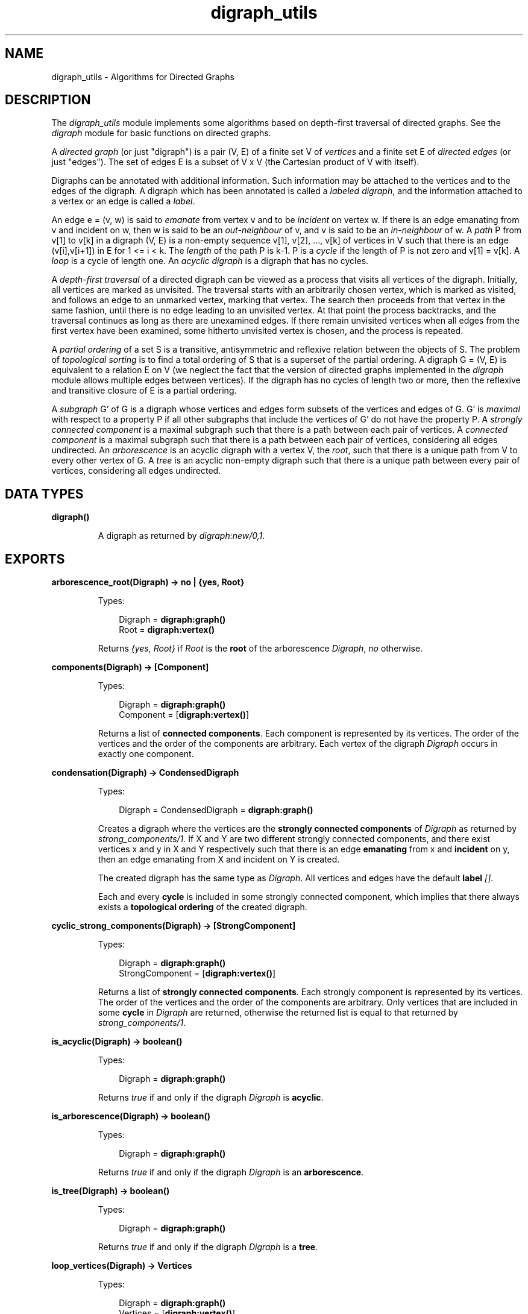 .TH digraph_utils 3 "stdlib 2.4" "Ericsson AB" "Erlang Module Definition"
.SH NAME
digraph_utils \- Algorithms for Directed Graphs
.SH DESCRIPTION
.LP
The \fIdigraph_utils\fR\& module implements some algorithms based on depth-first traversal of directed graphs\&. See the \fIdigraph\fR\& module for basic functions on directed graphs\&.
.LP
A \fIdirected graph\fR\& (or just "digraph") is a pair (V, E) of a finite set V of \fIvertices\fR\& and a finite set E of \fIdirected edges\fR\& (or just "edges")\&. The set of edges E is a subset of V x V (the Cartesian product of V with itself)\&.
.LP
Digraphs can be annotated with additional information\&. Such information may be attached to the vertices and to the edges of the digraph\&. A digraph which has been annotated is called a \fIlabeled digraph\fR\&, and the information attached to a vertex or an edge is called a \fIlabel\fR\&\&.
.LP
An edge e = (v, w) is said to \fIemanate\fR\& from vertex v and to be \fIincident\fR\& on vertex w\&. If there is an edge emanating from v and incident on w, then w is said to be an \fIout-neighbour\fR\& of v, and v is said to be an \fIin-neighbour\fR\& of w\&. A \fIpath\fR\& P from v[1] to v[k] in a digraph (V, E) is a non-empty sequence v[1], v[2], \&.\&.\&., v[k] of vertices in V such that there is an edge (v[i],v[i+1]) in E for 1 <= i < k\&. The \fIlength\fR\& of the path P is k-1\&. P is a \fIcycle\fR\& if the length of P is not zero and v[1] = v[k]\&. A \fIloop\fR\& is a cycle of length one\&. An \fIacyclic digraph\fR\& is a digraph that has no cycles\&.
.LP
A \fIdepth-first traversal\fR\& of a directed digraph can be viewed as a process that visits all vertices of the digraph\&. Initially, all vertices are marked as unvisited\&. The traversal starts with an arbitrarily chosen vertex, which is marked as visited, and follows an edge to an unmarked vertex, marking that vertex\&. The search then proceeds from that vertex in the same fashion, until there is no edge leading to an unvisited vertex\&. At that point the process backtracks, and the traversal continues as long as there are unexamined edges\&. If there remain unvisited vertices when all edges from the first vertex have been examined, some hitherto unvisited vertex is chosen, and the process is repeated\&.
.LP
A \fIpartial ordering\fR\& of a set S is a transitive, antisymmetric and reflexive relation between the objects of S\&. The problem of \fItopological sorting\fR\& is to find a total ordering of S that is a superset of the partial ordering\&. A digraph G = (V, E) is equivalent to a relation E on V (we neglect the fact that the version of directed graphs implemented in the \fIdigraph\fR\& module allows multiple edges between vertices)\&. If the digraph has no cycles of length two or more, then the reflexive and transitive closure of E is a partial ordering\&.
.LP
A \fIsubgraph\fR\& G\&' of G is a digraph whose vertices and edges form subsets of the vertices and edges of G\&. G\&' is \fImaximal\fR\& with respect to a property P if all other subgraphs that include the vertices of G\&' do not have the property P\&. A \fIstrongly connected component\fR\& is a maximal subgraph such that there is a path between each pair of vertices\&. A \fIconnected component\fR\& is a maximal subgraph such that there is a path between each pair of vertices, considering all edges undirected\&. An \fIarborescence\fR\& is an acyclic digraph with a vertex V, the \fIroot\fR\&, such that there is a unique path from V to every other vertex of G\&. A \fItree\fR\& is an acyclic non-empty digraph such that there is a unique path between every pair of vertices, considering all edges undirected\&.
.SH DATA TYPES
.nf

.B
\fBdigraph()\fR\&
.br
.fi
.RS
.LP
A digraph as returned by \fIdigraph:new/0,1\fR\&\&.
.RE
.SH EXPORTS
.LP
.nf

.B
arborescence_root(Digraph) -> no | {yes, Root}
.br
.fi
.br
.RS
.LP
Types:

.RS 3
Digraph = \fBdigraph:graph()\fR\&
.br
Root = \fBdigraph:vertex()\fR\&
.br
.RE
.RE
.RS
.LP
Returns \fI{yes, Root}\fR\& if \fIRoot\fR\& is the \fBroot\fR\& of the arborescence \fIDigraph\fR\&, \fIno\fR\& otherwise\&.
.RE
.LP
.nf

.B
components(Digraph) -> [Component]
.br
.fi
.br
.RS
.LP
Types:

.RS 3
Digraph = \fBdigraph:graph()\fR\&
.br
Component = [\fBdigraph:vertex()\fR\&]
.br
.RE
.RE
.RS
.LP
Returns a list of \fBconnected components\fR\&\&. Each component is represented by its vertices\&. The order of the vertices and the order of the components are arbitrary\&. Each vertex of the digraph \fIDigraph\fR\& occurs in exactly one component\&.
.RE
.LP
.nf

.B
condensation(Digraph) -> CondensedDigraph
.br
.fi
.br
.RS
.LP
Types:

.RS 3
Digraph = CondensedDigraph = \fBdigraph:graph()\fR\&
.br
.RE
.RE
.RS
.LP
Creates a digraph where the vertices are the \fBstrongly connected components\fR\& of \fIDigraph\fR\& as returned by \fIstrong_components/1\fR\&\&. If X and Y are two different strongly connected components, and there exist vertices x and y in X and Y respectively such that there is an edge \fBemanating\fR\& from x and \fBincident\fR\& on y, then an edge emanating from X and incident on Y is created\&.
.LP
The created digraph has the same type as \fIDigraph\fR\&\&. All vertices and edges have the default \fBlabel\fR\& \fI[]\fR\&\&.
.LP
Each and every \fBcycle\fR\& is included in some strongly connected component, which implies that there always exists a \fBtopological ordering\fR\& of the created digraph\&.
.RE
.LP
.nf

.B
cyclic_strong_components(Digraph) -> [StrongComponent]
.br
.fi
.br
.RS
.LP
Types:

.RS 3
Digraph = \fBdigraph:graph()\fR\&
.br
StrongComponent = [\fBdigraph:vertex()\fR\&]
.br
.RE
.RE
.RS
.LP
Returns a list of \fBstrongly connected components\fR\&\&. Each strongly component is represented by its vertices\&. The order of the vertices and the order of the components are arbitrary\&. Only vertices that are included in some \fBcycle\fR\& in \fIDigraph\fR\& are returned, otherwise the returned list is equal to that returned by \fIstrong_components/1\fR\&\&.
.RE
.LP
.nf

.B
is_acyclic(Digraph) -> boolean()
.br
.fi
.br
.RS
.LP
Types:

.RS 3
Digraph = \fBdigraph:graph()\fR\&
.br
.RE
.RE
.RS
.LP
Returns \fItrue\fR\& if and only if the digraph \fIDigraph\fR\& is \fBacyclic\fR\&\&.
.RE
.LP
.nf

.B
is_arborescence(Digraph) -> boolean()
.br
.fi
.br
.RS
.LP
Types:

.RS 3
Digraph = \fBdigraph:graph()\fR\&
.br
.RE
.RE
.RS
.LP
Returns \fItrue\fR\& if and only if the digraph \fIDigraph\fR\& is an \fBarborescence\fR\&\&.
.RE
.LP
.nf

.B
is_tree(Digraph) -> boolean()
.br
.fi
.br
.RS
.LP
Types:

.RS 3
Digraph = \fBdigraph:graph()\fR\&
.br
.RE
.RE
.RS
.LP
Returns \fItrue\fR\& if and only if the digraph \fIDigraph\fR\& is a \fBtree\fR\&\&.
.RE
.LP
.nf

.B
loop_vertices(Digraph) -> Vertices
.br
.fi
.br
.RS
.LP
Types:

.RS 3
Digraph = \fBdigraph:graph()\fR\&
.br
Vertices = [\fBdigraph:vertex()\fR\&]
.br
.RE
.RE
.RS
.LP
Returns a list of all vertices of \fIDigraph\fR\& that are included in some \fBloop\fR\&\&.
.RE
.LP
.nf

.B
postorder(Digraph) -> Vertices
.br
.fi
.br
.RS
.LP
Types:

.RS 3
Digraph = \fBdigraph:graph()\fR\&
.br
Vertices = [\fBdigraph:vertex()\fR\&]
.br
.RE
.RE
.RS
.LP
Returns all vertices of the digraph \fIDigraph\fR\&\&. The order is given by a \fBdepth-first traversal\fR\& of the digraph, collecting visited vertices in postorder\&. More precisely, the vertices visited while searching from an arbitrarily chosen vertex are collected in postorder, and all those collected vertices are placed before the subsequently visited vertices\&.
.RE
.LP
.nf

.B
preorder(Digraph) -> Vertices
.br
.fi
.br
.RS
.LP
Types:

.RS 3
Digraph = \fBdigraph:graph()\fR\&
.br
Vertices = [\fBdigraph:vertex()\fR\&]
.br
.RE
.RE
.RS
.LP
Returns all vertices of the digraph \fIDigraph\fR\&\&. The order is given by a \fBdepth-first traversal\fR\& of the digraph, collecting visited vertices in pre-order\&.
.RE
.LP
.nf

.B
reachable(Vertices, Digraph) -> Reachable
.br
.fi
.br
.RS
.LP
Types:

.RS 3
Digraph = \fBdigraph:graph()\fR\&
.br
Vertices = Reachable = [\fBdigraph:vertex()\fR\&]
.br
.RE
.RE
.RS
.LP
Returns an unsorted list of digraph vertices such that for each vertex in the list, there is a \fBpath\fR\& in \fIDigraph\fR\& from some vertex of \fIVertices\fR\& to the vertex\&. In particular, since paths may have length zero, the vertices of \fIVertices\fR\& are included in the returned list\&.
.RE
.LP
.nf

.B
reachable_neighbours(Vertices, Digraph) -> Reachable
.br
.fi
.br
.RS
.LP
Types:

.RS 3
Digraph = \fBdigraph:graph()\fR\&
.br
Vertices = Reachable = [\fBdigraph:vertex()\fR\&]
.br
.RE
.RE
.RS
.LP
Returns an unsorted list of digraph vertices such that for each vertex in the list, there is a \fBpath\fR\& in \fIDigraph\fR\& of length one or more from some vertex of \fIVertices\fR\& to the vertex\&. As a consequence, only those vertices of \fIVertices\fR\& that are included in some \fBcycle\fR\& are returned\&.
.RE
.LP
.nf

.B
reaching(Vertices, Digraph) -> Reaching
.br
.fi
.br
.RS
.LP
Types:

.RS 3
Digraph = \fBdigraph:graph()\fR\&
.br
Vertices = Reaching = [\fBdigraph:vertex()\fR\&]
.br
.RE
.RE
.RS
.LP
Returns an unsorted list of digraph vertices such that for each vertex in the list, there is a \fBpath\fR\& from the vertex to some vertex of \fIVertices\fR\&\&. In particular, since paths may have length zero, the vertices of \fIVertices\fR\& are included in the returned list\&.
.RE
.LP
.nf

.B
reaching_neighbours(Vertices, Digraph) -> Reaching
.br
.fi
.br
.RS
.LP
Types:

.RS 3
Digraph = \fBdigraph:graph()\fR\&
.br
Vertices = Reaching = [\fBdigraph:vertex()\fR\&]
.br
.RE
.RE
.RS
.LP
Returns an unsorted list of digraph vertices such that for each vertex in the list, there is a \fBpath\fR\& of length one or more from the vertex to some vertex of \fIVertices\fR\&\&. As a consequence, only those vertices of \fIVertices\fR\& that are included in some \fBcycle\fR\& are returned\&.
.RE
.LP
.nf

.B
strong_components(Digraph) -> [StrongComponent]
.br
.fi
.br
.RS
.LP
Types:

.RS 3
Digraph = \fBdigraph:graph()\fR\&
.br
StrongComponent = [\fBdigraph:vertex()\fR\&]
.br
.RE
.RE
.RS
.LP
Returns a list of \fBstrongly connected components\fR\&\&. Each strongly component is represented by its vertices\&. The order of the vertices and the order of the components are arbitrary\&. Each vertex of the digraph \fIDigraph\fR\& occurs in exactly one strong component\&.
.RE
.LP
.nf

.B
subgraph(Digraph, Vertices) -> SubGraph
.br
.fi
.br
.nf

.B
subgraph(Digraph, Vertices, Options) -> SubGraph
.br
.fi
.br
.RS
.LP
Types:

.RS 3
Digraph = SubGraph = \fBdigraph:graph()\fR\&
.br
Vertices = [\fBdigraph:vertex()\fR\&]
.br
Options = [{type, SubgraphType} | {keep_labels, boolean()}]
.br
SubgraphType = inherit | [\fBdigraph:d_type()\fR\&]
.br
.RE
.RE
.RS
.LP
Creates a maximal \fBsubgraph\fR\& of \fIDigraph\fR\& having as vertices those vertices of \fIDigraph\fR\& that are mentioned in \fIVertices\fR\&\&.
.LP
If the value of the option \fItype\fR\& is \fIinherit\fR\&, which is the default, then the type of \fIDigraph\fR\& is used for the subgraph as well\&. Otherwise the option value of \fItype\fR\& is used as argument to \fIdigraph:new/1\fR\&\&.
.LP
If the value of the option \fIkeep_labels\fR\& is \fItrue\fR\&, which is the default, then the \fBlabels\fR\& of vertices and edges of \fIDigraph\fR\& are used for the subgraph as well\&. If the value is \fIfalse\fR\&, then the default label, \fI[]\fR\&, is used for the subgraph\&'s vertices and edges\&.
.LP
\fIsubgraph(Digraph, Vertices)\fR\& is equivalent to \fIsubgraph(Digraph, Vertices, [])\fR\&\&.
.LP
There will be a \fIbadarg\fR\& exception if any of the arguments are invalid\&.
.RE
.LP
.nf

.B
topsort(Digraph) -> Vertices | false
.br
.fi
.br
.RS
.LP
Types:

.RS 3
Digraph = \fBdigraph:graph()\fR\&
.br
Vertices = [\fBdigraph:vertex()\fR\&]
.br
.RE
.RE
.RS
.LP
Returns a \fBtopological ordering\fR\& of the vertices of the digraph \fIDigraph\fR\& if such an ordering exists, \fIfalse\fR\& otherwise\&. For each vertex in the returned list, there are no \fBout-neighbours\fR\& that occur earlier in the list\&.
.RE
.SH "SEE ALSO"

.LP
\fBdigraph(3)\fR\&